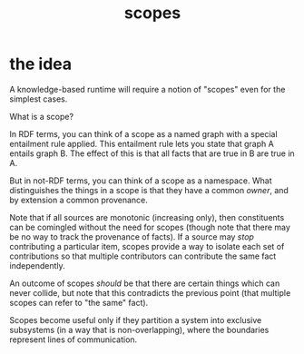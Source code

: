 #+TITLE:scopes

* the idea

A knowledge-based runtime will require a notion of "scopes" even for the
simplest cases.

What is a scope?

In RDF terms, you can think of a scope as a named graph with a special
entailment rule applied.  This entailment rule lets you state that graph A
entails graph B.  The effect of this is that all facts that are true in B are
true in A.

But in not-RDF terms, you can think of a scope as a namespace.  What
distinguishes the things in a scope is that they have a common /owner/, and by
extension a common provenance.

Note that if all sources are monotonic (increasing only), then constituents can
be comingled without the need for scopes (though note that there may be no way
to track the provenance of facts).  If a source may /stop/ contributing a
particular item, scopes provide a way to isolate each set of contributions so
that multiple contributors can contribute the same fact independently.

An outcome of scopes /should/ be that there are certain things which can never
collide, but note that this contradicts the previous point (that multiple scopes
can refer to "the same" fact).

Scopes become useful only if they partition a system into exclusive subsystems
(in a way that is non-overlapping), where the boundaries represent lines of
communication.
